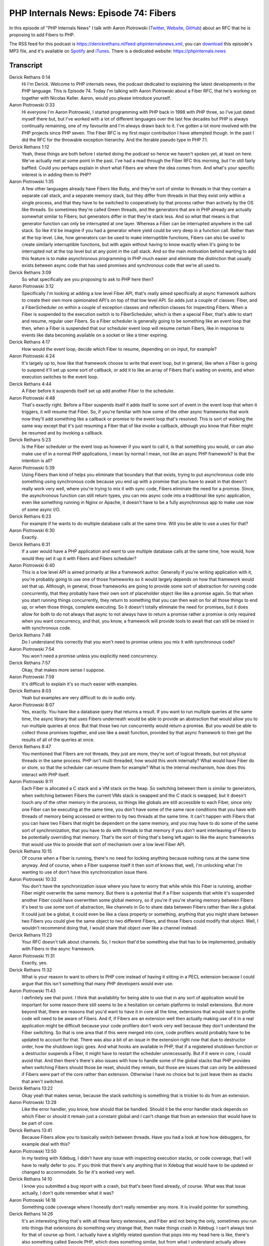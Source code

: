 PHP Internals News: Episode 74: Fibers
======================================

.. articleMetaData::
   :Where: London, UK
   :Date: 2021-02-04 09:02 Europe/London
   :Tags: blog, php, phpinternalsnews
   :Short: pin074
   :Enclosure: media/pin-074.mp3

In this episode of "PHP Internals News" I talk with Aaron Piotrowski (`Twitter
<https://twitter.com/_trowski>`_, `Website <http://https://trowski.com/>`_,
`GitHub <https://github.com/trowski>`_) about an RFC that he is proposing
to add Fibers to PHP.

The RSS feed for this podcast is
https://derickrethans.nl/feed-phpinternalsnews.xml, you can download_ this
episode's MP3 file, and it's available on Spotify_ and iTunes_.
There is a dedicated website: https://phpinternals.news

.. _download: /media/pin-074.mp3
.. _Spotify: https://open.spotify.com/show/1Qcd282SDWGF3FSVuG6kuB
.. _iTunes: https://itunes.apple.com/gb/podcast/php-internals-news/id1455782198?mt=2

Transcript
----------

Derick Rethans  0:14
	Hi I'm Derick. Welcome to PHP internals news, the podcast dedicated to explaining the latest developments in the PHP language. This is Episode 74. Today I'm talking with Aaron Piotrowski about a Fiber RFC, that he's working on together with Nicolas Keller. Aaron, would you please introduce yourself.

Aaron Piotrowski  0:33
	Hi everyone I'm Aaron Piotrowski, I started programming with PHP back in 1998 with PHP three, so I've just dated myself there but, but I've worked with a lot of different languages over the last few decades but PHP is always continually remaining, one of my favourite and I'm always drawn back to it. I've gotten a lot more involved with the PHP projects since PHP seven. The Fiber RFC is my first major contribution I have attempted though. In the past I did the RFC for the throwable exception hierarchy. And the Iterable pseudo type in PHP 7.1.

Derick Rethans  1:12
	Yeah, these things are both before I started doing the podcast so hence we haven't spoken yet, at least on here. We've actually met at some point in the past. I've had a read through the Fiber RFC this morning, but I'm still fairly baffled. Could you perhaps explain in short what Fibers are where the idea comes from. And what's your specific interest is in adding them to PHP?

Aaron Piotrowski  1:35
	A few other languages already have Fibers like Ruby, and they're sort of similar to threads in that they contain a separate call stack, and a separate memory stack, but they differ from threads in that they exist only within a single process, and that they have to be switched to cooperatively by that process rather than actively by the OS like threads. So sometimes they're called Green threads, and the generators that are in PHP already are actually somewhat similar to Fibers; but generators differ in that they're stack less. And so what that means is that generator function can only be interrupted at one layer. Whereas a Fiber can be interrupted anywhere in the call stack. So like it'd be imagine if you had a generator where yield could be very deep in a function call. Rather than at the top level. Like, how generators can be used to make interruptible functions, Fibers can also be used to create similarly interruptible functions, but with again without having to know exactly when it's going to be interrupted not at the top level but at any point in the call stack. And so the main motivation behind wanting to add this feature is to make asynchronous programming in PHP much easier and eliminate the distinction that usually exists between async code that has used promises and synchronous code that we're all used to.

Derick Rethans  3:09
	So what specifically are you proposing to ask to PHP here then?

Aaron Piotrowski  3:12
	Specifically I'm looking at adding a low level Fiber API, that's really aimed specifically at async framework authors to create their own more opinionated API's on top of that low level API. So adds just a couple of classes: Fiber, and a FiberScheduler on within a couple of exception classes and reflection classes for inspecting Fibers. When a Fiber is suspended to the execution switch is to FiberScheduler, which is then a special Fiber, that's able to start and resume, regular user Fibers. So a Fiber scheduler is generally going to be something like an event loop that then, when a Fiber is suspended that our scheduler event loop will resume certain Fibers, like in response to events like data becoming available on a socket or like a timer expiring.

Derick Rethans  4:17
	How would the event loop, decide which Fiber to resume, depending on on input, for example?

Aaron Piotrowski  4:24
	It's largely up to, how like that framework choose to write that event loop, but in general, like when a Fiber is going to suspend it'll set up some sort of callback, or add it to like an array of Fibers that's waiting on events, and when execution switches to the event loop.

Derick Rethans  4:44
	A Fiber before it suspends itself set up add another Fiber to the scheduler.

Aaron Piotrowski  4:48
	That's exactly right. Before a Fiber suspends itself it adds itself to some sort of event in the event loop that when it triggers, it will resume that Fiber. So, if you're familiar with how some of the other async frameworks that work now they'll add something like a callback or promise to the event loop that's resolved. This is sort of working the same way except that it's just resuming a Fiber that of like invoke a callback, although you know that Fiber might be resumed and by invoking a callback.

Derick Rethans  5:23
	Is the Fiber scheduler or the event loop as however if you want to call it, is that something you would, or can also make use of in a normal PHP applications, I mean by normal I mean, not like an async PHP framework? Is that the intention is all?

Aaron Piotrowski  5:39
	Using Fibers than kind of helps you eliminate that boundary that that exists, trying to put asynchronous code into something using synchronous code because you end up with a promise that you have to await in that doesn't really work very well, where you're trying to mix it with sync code, Fibers eliminate the need for a promise. Since, the asynchronous function can still return types, you can mix async code into a traditional like sync application, even like something running in Nginx or Apache, it doesn't have to be a fully asynchronous app to make use now of some async I/O.

Derick Rethans  6:23
	For example if he wants to do multiple database calls at the same time. Will you be able to use a uses for that?

Aaron Piotrowski  6:30
	Exactly.

Derick Rethans  6:31
	If a user would have a PHP application and want to use multiple database calls at the same time, how would, how would they set it up it with Fibers and Fibers scheduler?

Aaron Piotrowski  6:40
	This is a low level API is aimed primarily at like a framework author. Generally if you're writing application with it, you're probably going to use one of those frameworks so it would largely depends on how that framework would set that up. Although, in general, those frameworks are going to provide some sort of abstraction for running code concurrently, that they probably have their own sort of placeholder object like like a promise again. So that when you start running things concurrently, they return to something that you can then wait on for all those things to end up, or when those things, complete executing. So it doesn't totally eliminate the need for promises, but it does allow for both to do not always that async to not always have to return a promise rather a promise is only required when you want concurrency, and that, you know, a framework will provide tools to await that can still be mixed in with synchronous code.

Derick Rethans  7:48
	Do I understand this correctly that you won't need to promise unless you mix it with synchronous code?

Aaron Piotrowski  7:54
	You won't need a promise unless you explicitly need concurrency.

Derick Rethans  7:57
	Okay, that makes more sense I suppose.

Aaron Piotrowski  7:59
	It's difficult to explain it's so much easier with examples.

Derick Rethans  8:03
	Yeah but examples are very difficult to do in audio only.

Aaron Piotrowski  8:07
	Yes, exactly. You have like a database query that returns a result. If you want to run multiple queries at the same time, the async library that uses Fibers underneath would be able to provide an abstraction that would allow you to run multiple queries at once. But that those two run concurrently would return a promise. But you would be able to collect those promises together, and use like a await function, provided by that async framework to then get the results of all of the queries at once.

Derick Rethans  8:47
	You mentioned that Fibers are not threads, they just are more, they're sort of logical threads, but not physical threads in the same process. PHP isn't multi threaded, how would this work internally? What would have Fiber do or store, so that the scheduler can resume them for example? What is the internal mechanism, how does this interact with PHP itself.

Aaron Piotrowski  9:11
	Each Fiber is allocated a C stack and a VM stack on the heap. So switching between them is similar to generators, when switching between Fibers the current VMs stack is swapped and the C stack is swapped, but it doesn't touch any of the other memory in the process, so things like globals are still accessible to each Fiber, since only one Fiber can be executing at the same time, you don't have some of the same race conditions that you have with threads of memory being accessed or written to by two threads at the same time. It can't happen with Fibers that you can have two Fibers that might be dependent on the same memory, and you may have to do some of the same sort of synchronization, that you have to do with threads to that memory if you don't want interleaving of Fibers to be potentially overriding that memory. That's the sort of thing that's being left again to like the async frameworks that would use this to provide that sort of mechanism over a low level Fiber API.

Derick Rethans  10:15
	Of course when a Fiber is running, there's no need for locking anything because nothing runs at the same time anyway. And of course, when a Fiber suspense itself it then sort of knows that, well, I'm unlocking what I'm wanting to use of don't have this synchronization issue there.

Aaron Piotrowski  10:32
	You don't have the synchronization issue where you have to worry that while while this Fiber is running, another Fiber might overwrite the same memory. But there is a potential that if a Fiber suspends that while it's suspended another Fiber could have overwritten some global memory, so if you're if you're sharing memory between Fibers it's best to use some sort of abstraction, like channels in Go to share data between Fibers rather than like a global. It could just be a global, it could even be like a class property or something, anything that you might share between two Fibers you could give the same object to two different Fibers, and those Fibers could modify that object. Well, I wouldn't recommend doing that, I would share that object over like a channel instead.

Derick Rethans  11:23
	Your RFC doesn't talk about channels. So, I reckon that'd be something else that has to be implemented, probably with Fibers in the async framework.

Aaron Piotrowski  11:31
	Exactly, yes.

Derick Rethans  11:32
	What is your reason to want to others to PHP core instead of having it sitting in a PECL extension because I could argue that this isn't something that many PHP developers would ever use.

Aaron Piotrowski  11:43
	I definitely see that point. I think that availability for being able to use that in any sort of application would be important for some reason there still seems to be a hesitation on certain platforms to install extensions. But more beyond that, there are reasons that you'd want to have it in core all the time, extensions that would want to profile code will need to be aware of Fibers. And if, if Fibers are an extension well then actually making use of it in a real application might be difficult because your code profilers don't work very well because they don't understand the Fiber switching. So that is one area that if this were merged into core, code profilers would probably have to be updated to account for that. There was also a bit of an issue in the extension right now that due to destructor order, how the shutdown logic goes. And what hooks are available in PHP, that if a registered shutdown function or a destructor suspends a Fiber, it might have to restart the scheduler unnecessarily. But if it were in core, I could avoid that. And then there's there's also issues with how to handle some of the global stacks that PHP provides when switching Fibers should those be reset, should they remain, but those are issues that can only be addressed if Fibers were part of the core rather than extension. Otherwise I have no choice but to just leave them as stacks that aren't switched.

Derick Rethans  13:22
	Okay yeah that makes sense, because the stack switching is something that is trickier to do from an extension.

Aaron Piotrowski  13:28
	Like the error handler, you know, how should that be handled. Should it be the error handler stack depends on which Fiber or should it remain just a constant global and I can't change that from an extension that would have to be part of core.

Derick Rethans  13:41
	Because Fibers allow you to basically switch between threads. Have you had a look at how how debuggers, for example deal with this?

Aaron Piotrowski  13:50
	In my testing with Xdebug, I didn't have any issue with inspecting execution stacks, or code coverage, that I will have to really defer to you. If you think that there's any anything that in Xdebug that would have to be updated or changed to accommodate. So far it's worked very well.

Derick Rethans  14:10
	I know you submitted a bug report with a crash, but that's been fixed already, of course. What was that issue actually, I don't quite remember what it was?

Aaron Piotrowski  14:18
	Something code coverage where I honestly don't really remember any more. It is invalid pointer for something.

Derick Rethans  14:26
	It's an interesting thing that's with all these fancy extensions, and Fiber and not being the only, sometimes you run into things that extensions do something very strange that, then make things crash in Xdebug. I can't always test for that of course up front. I actually have a slightly related question that pops into my head here is like, there's also something called Swoole PHP, which does something similar, but from what I understand actually allows things to run in threads. How would you compare these two frameworks, or approaches is probably the better word?

Aaron Piotrowski  15:00
	Swoole is, they try and be the Swiss Army knife, in a lot of ways where they provide tools to do just about everything and they provide a lot of opinionated API's for things that, in this case I'm trying to provide just the lowest level, just the only the very necessary tools that would be required in core to implement Fibers, I do believe Swoole implements Fibers as well. They use the term co-routine for their Fibers. I believe they actually use the same boost assembly language code that I used for swapping C stacks. I'm not sure if they provide actual threading as well. If they do, then that's great. Of course threading still requires a ZTS build of PHP. Fibers do not because it's still within one process.

Derick Rethans  15:55
	I know that Swoole definitely doesn't work with Xdebug because the way how they do things, but it sounds like Fibers will actually work just fine.

Aaron Piotrowski  16:02
	It seems so yes. I've used it already extensively with PhpStorm like setting breakpoints and things to debug. When I was upgrading some of the, the AMP libraries to figure out what was going wrong and it worked perfectly.

Derick Rethans  16:16
	Are you involved with AMP.

Aaron Piotrowski  16:18
	Yes, I am. One of the primary maintainers now along with Nicolas. I didn't start the library. The original author has moved on to other things, but it's it's pretty much just Nicolas and I doing most of it now. Bob still contributes occasionally as well.

Derick Rethans  16:38
	And I guess that's why are you interested in having Fibers in PHP come from then?

Aaron Piotrowski  16:42
	Yes, exactly.

Derick Rethans  16:44
	What has the feedback been so far?

Aaron Piotrowski  16:47
	Largely positive from the people that are more familiar with it. I haven't actually gotten a whole lot of feedback from the core contributors of PHP, so I'm not really sure where the proposal stands with them at the moment, but I guess maybe no feedback is good feedback if they had a problem with it somebody who's spoken up by now, I'm not sure.

Derick Rethans  17:09
	That is often the case right, if it's if there is something to be added that is quite complicated, you get a lot less feedback. Then where there's something very simple like picking a name for function right.

Aaron Piotrowski  17:19
	Yes, exactly.

Derick Rethans  17:21
	When do you think your will be putting this up for a vote?

Aaron Piotrowski  17:24
	I think I want to wait at least another month or so. I did make a recent change to how the Fiber scheduler API worked, and so I wanted to make sure that that people had time to review it. Maybe send another reminder email or two to internals, so that they, so that more people get a chance to look at it and play with it and provide feedback.

Derick Rethans  17:47
	Somewhere around mid February?

Aaron Piotrowski  17:49
	Something like that, yeah.

Derick Rethans  17:51
	Did we miss anything discussing Fibers. Do you have anything to add yourself?

Aaron Piotrowski  17:55
	No, I don't really think so. I think we covered the main points of it.

Derick Rethans  17:59
	I have to say I understand that quite a lot better now, which is always good, and hopefully the people listening to this episode will also find it interesting and understand it well. So I would say thanks for explaining Fibers to me today.

Aaron Piotrowski  18:13
	Yeah, thanks a lot for having me on.

Derick Rethans  18:18
	Thank you for listening to this instalment of PHP internals news, a podcast dedicated to demystifying the development of the PHP language. I maintain a Patreon account for supporters of this podcast, as well as the Xdebug debugging tool. You can sign up for Patreon at https://drck.me/patreon. If you have comments or suggestions, feel free to email them to derick@phpinternals.news. Thank you for listening, and I'll see you next time.


Show Notes
----------

- RFC: `Fibers <https://wiki.php.net/rfc/fibers>`_

Credits
-------

.. credit::
   :Description: Music: Chipper Doodle v2
   :Type: Music
   :Author: Kevin MacLeod (incompetech.com) — Creative Commons: By Attribution 3.0
   :Link: https://incompetech.com/music/royalty-free/music.html
